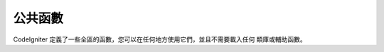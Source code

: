 ################
公共函數
################

CodeIgniter 定義了一些全區的函數，您可以在任何地方使用它們，並且不需要載入任何
類庫或輔助函數。

.. contents::
  :local:

.. raw:: html

  <div class="custom-index container"></div>

.. php:function:: is_php($version)

	:param	string	$version: Version number
	:returns:	TRUE if the running PHP version is at least the one specified or FALSE if not
	:rtype:	bool

	判斷目前執行的 PHP 版本是否高於或等於您提供的版本號。

	例如::

		if (is_php('5.3'))
		{
			$str = quoted_printable_encode($str);
		}

	如果目前執行的 PHP 版本等於或高於提供的版本號，該函數傳回布林值 TRUE ，反之則傳回 FALSE 。

.. php:function:: is_really_writable($file)

	:param	string	$file: File path
	:returns:	TRUE if the path is writable, FALSE if not
	:rtype:	bool

	在 Windows 伺服器上只有當文件標誌了只讀屬性時，PHP 的 ``is_writable()`` 函數才傳回 FALSE ，
	其他情況都是傳回 TRUE ，即使文件不是真的可寫也傳回 TRUE 。

	這個函數首先嘗試寫入該文件，以此來判斷該文件是不是真的可寫。通常只在 ``is_writable()`` 函數
	傳回的結果不準確的平台下才推薦使用該函數。

	例如::

		if (is_really_writable('file.txt'))
		{
			echo "I could write to this if I wanted to";
		}
		else
		{
			echo "File is not writable";
		}

	.. note:: 更多資訊，參看 `PHP bug #54709 <https://bugs.php.net/bug.php?id=54709>`_ 。

.. php:function:: config_item($key)

	:param	string	$key: Config item key
	:returns:	Configuration key value or NULL if not found
	:rtype:	mixed

	存取設定資訊最好的方式是使用 :doc:`設定類 <../libraries/config>` ，但是，您也可以通過 
	``config_item()`` 函數來存取單個設定項，更多資訊，參看 :doc:`設定類 <../libraries/config>`

.. :noindex: function:: show_error($message, $status_code[, $heading = 'An Error Was Encountered'])

	:param	mixed	$message: Error message
	:param	int	$status_code: HTTP Response status code
	:param	string	$heading: Error page heading
	:rtype:	void

	這個函數直接呼叫 ``CI_Exception::show_error()`` 成員函數。更多資訊，請查看 :doc:`錯誤處理 <errors>` 文件。

.. :noindex: function:: show_404([$page = ''[, $log_error = TRUE]])

	:param	string	$page: URI string
	:param	bool	$log_error: Whether to log the error
	:rtype:	void

	這個函數直接呼叫 ``CI_Exception::show_404()`` 成員函數。更多資訊，請查看 :doc:`錯誤處理 <errors>` 文件。

.. :noindex: function:: log_message($level, $message)

	:param	string	$level: Log level: 'error', 'debug' or 'info'
	:param	string	$message: Message to log
	:rtype:	void

	這個函數直接呼叫 ``CI_Log::write_log()`` 成員函數。更多資訊，請查看 :doc:`錯誤處理 <errors>` 文件。

.. php:function:: set_status_header($code[, $text = ''])

	:param	int	$code: HTTP Reponse status code
	:param	string	$text: A custom message to set with the status code
	:rtype:	void

	用於手動設定伺服器的 HTTP 狀態碼，例如::

		set_status_header(401);
		// Sets the header as:  Unauthorized

	`查看這裡 <http://www.w3.org/Protocols/rfc2616/rfc2616-sec10.html>`_ 有一份狀態碼的完整清單。

.. php:function:: remove_invisible_characters($str[, $url_encoded = TRUE])

	:param	string	$str: Input string
	:param	bool	$url_encoded: Whether to remove URL-encoded characters as well
	:returns:	Sanitized string
	:rtype:	string

	這個函數防止在 ASCII 字元串中插入空字元，例如：Java\\0script 。

	舉例::

		remove_invisible_characters('Java\\0script');
		// Returns: 'Javascript'

.. php:function:: html_escape($var)

	:param	mixed	$var: Variable to escape (string or array)
	:returns:	HTML escaped string(s)
	:rtype:	mixed

	這個函數類似於 PHP 原生的 ``htmlspecialchars()`` 函數，只是它除了可以接受字元串參數外，還可以接受陣列參數。

	它在防止 XSS 攻擊時很有用。

.. php:function:: get_mimes()

	:returns:	An associative array of file types
	:rtype:	array

	這個函數傳回 *application/config/mimes.php* 文件中定義的 MIME 陣列的 **引用** 。

.. php:function:: is_https()

	:returns:	TRUE if currently using HTTP-over-SSL, FALSE if not
	:rtype:	bool

	該函數在使用 HTTPS 安全連接時傳回 TRUE ，沒有使用 HTTPS（包括非 HTTP 的請求）則傳回 FALSE 。

.. php:function:: is_cli()

	:returns:	TRUE if currently running under CLI, FALSE otherwise
	:rtype:	bool

	當程序在命令列下執行時傳回 TRUE ，反之傳回 FALSE 。

	.. note:: 該函數會檢查 ``PHP_SAPI`` 的值是否是 'cli' ，或者是否定義了 ``STDIN`` 常數。

.. php:function:: function_usable($function_name)

	:param	string	$function_name: Function name
	:returns:	TRUE if the function can be used, FALSE if not
	:rtype:	bool

	檢查一個函數是否可用，可用傳回 TRUE ，否則傳回 FALSE 。

	該函數直接呼叫 ``function_exists()`` 函數，並檢查目前是否載入了
	`Suhosin 擴展 <http://www.hardened-php.net/suhosin/>` ，如果載入了 
	Suhosin ，檢查函數有沒有被它停用。

	這個函數在您需要檢查某些函數的可用性時非常有用，例如 ``eval()`` 
	和 ``exec()`` 函數是非常危險的，可能會由於伺服器的安全策略被停用。

	.. note:: 之所以引入這個函數，是由於 Suhosin 的某個 bug 可能會終止腳本的執行，
		雖然這個 bug 已經被修復了（版本 0.9.34），但可惜的是還沒發佈。
